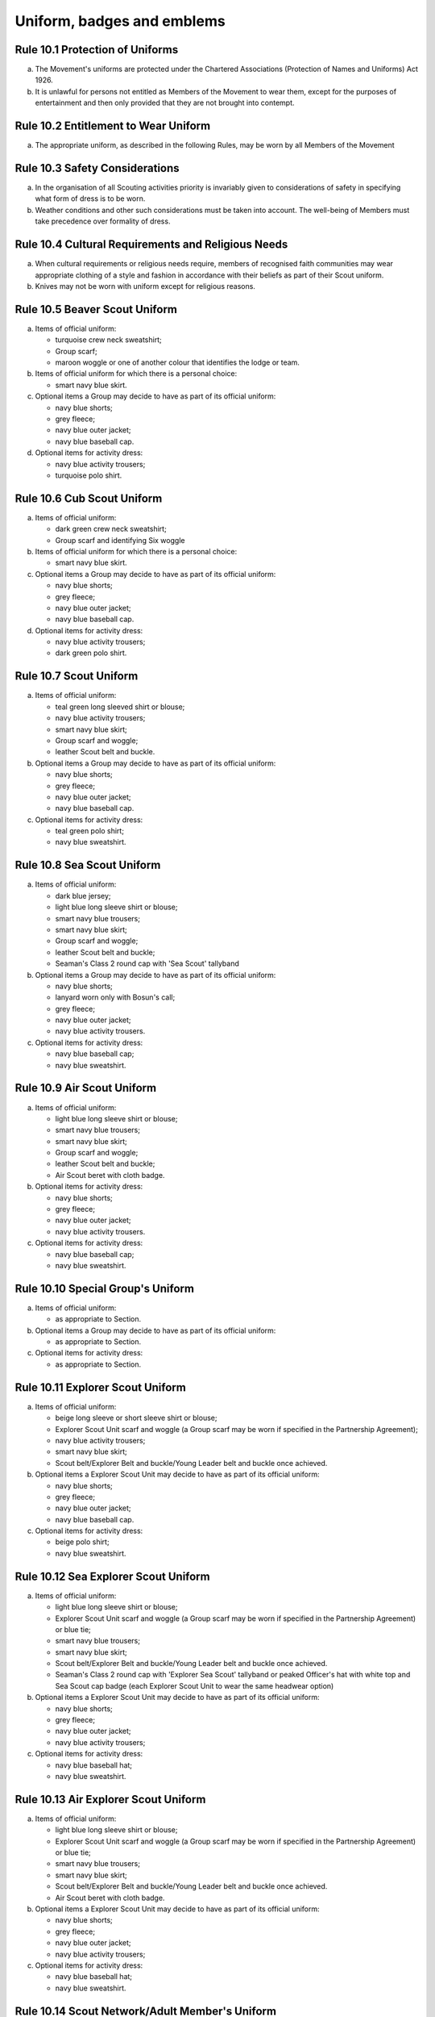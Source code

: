 Uniform, badges and emblems
===========================


Rule 10.1 Protection of Uniforms
--------------------------------
a. The Movement's uniforms are protected under the Chartered Associations (Protection of Names and Uniforms) Act 1926.

b. It is unlawful for persons not entitled as Members of the Movement to wear them, except for the purposes of entertainment and then only provided that they are not brought into contempt.

Rule 10.2 Entitlement to Wear Uniform
-------------------------------------
a. The appropriate uniform, as described in the following Rules, may be worn by all Members of the Movement

Rule 10.3 Safety Considerations
-------------------------------
a. In the organisation of all Scouting activities priority is invariably given to considerations of safety in specifying what form of dress is to be worn.

b. Weather conditions and other such considerations must be taken into account. The well-being of Members must take precedence over formality of dress.

Rule 10.4 Cultural Requirements and Religious Needs
---------------------------------------------------
a. When cultural requirements or religious needs require, members of recognised faith communities may wear appropriate clothing of a style and fashion in accordance with their beliefs as part of their Scout uniform.

b. Knives may not be worn with uniform except for religious reasons.

Rule 10.5 Beaver Scout Uniform
------------------------------
a. Items of official uniform:

   *  turquoise crew neck sweatshirt;
   *  Group scarf;
   *  maroon woggle or one of another colour that identifies the lodge or team.

b. Items of official uniform for which there is a personal choice:

   *  smart navy blue skirt.

c. Optional items a Group may decide to have as part of its official uniform:

   *  navy blue shorts;
   *  grey fleece;
   *  navy blue outer jacket;
   *  navy blue baseball cap.

d. Optional items for activity dress:

   *  navy blue activity trousers;
   *  turquoise polo shirt.

Rule 10.6 Cub Scout Uniform
---------------------------
a. Items of official uniform:

   *  dark green crew neck sweatshirt;
   *  Group scarf and identifying Six woggle

b. Items of official uniform for which there is a personal choice:

   *  smart navy blue skirt.

c. Optional items a Group may decide to have as part of its official uniform:

   *  navy blue shorts;
   *  grey fleece;
   *  navy blue outer jacket;
   *  navy blue baseball cap.

d. Optional items for activity dress:

   *  navy blue activity trousers;
   *  dark green polo shirt.

Rule 10.7 Scout Uniform
-----------------------
a. Items of official uniform:

   *  teal green long sleeved shirt or blouse;
   *  navy blue activity trousers;
   *  smart navy blue skirt;
   *  Group scarf and woggle;
   *  leather Scout belt and buckle.

b. Optional items a Group may decide to have as part of its official uniform:

   *  navy blue shorts;
   *  grey fleece;
   *  navy blue outer jacket;
   *  navy blue baseball cap.

c. Optional items for activity dress:

   *  teal green polo shirt;
   *  navy blue sweatshirt.

Rule 10.8 Sea Scout Uniform
---------------------------
a. Items of official uniform:

   *  dark blue jersey;
   *  light blue long sleeve shirt or blouse;
   *  smart navy blue trousers;
   *  smart navy blue skirt;
   *  Group scarf and woggle;
   *  leather Scout belt and buckle;
   *  Seaman's Class 2 round cap with 'Sea Scout' tallyband

b. Optional items a Group may decide to have as part of its official uniform:

   *  navy blue shorts;
   *  lanyard worn only with Bosun's call;
   *  grey fleece;
   *  navy blue outer jacket;
   *  navy blue activity trousers.

c. Optional items for activity dress:

   *  navy blue baseball cap;
   *  navy blue sweatshirt.

Rule 10.9 Air Scout Uniform
---------------------------
a. Items of official uniform:

   *  light blue long sleeve shirt or blouse;
   *  smart navy blue trousers;
   *  smart navy blue skirt;
   *  Group scarf and woggle;
   *  leather Scout belt and buckle;
   *  Air Scout beret with cloth badge.

b. Optional items for activity dress:

   *  navy blue shorts;
   *  grey fleece;
   *  navy blue outer jacket;
   *  navy blue activity trousers.

c. Optional items for activity dress:

   *  navy blue baseball cap;
   *  navy blue sweatshirt.

Rule 10.10 Special Group's Uniform
----------------------------------
a. Items of official uniform:

   *  as appropriate to Section.

b. Optional items a Group may decide to have as part of its official uniform:

   *  as appropriate to Section.

c. Optional items for activity dress:

   *  as appropriate to Section.

Rule 10.11 Explorer Scout Uniform
---------------------------------
a. Items of official uniform:

   *  beige long sleeve or short sleeve shirt or blouse;
   *  Explorer Scout Unit scarf and woggle (a Group scarf may be worn if specified in the Partnership Agreement);
   *  navy blue activity trousers;
   *  smart navy blue skirt;
   *  Scout belt/Explorer Belt and buckle/Young Leader belt and buckle once achieved.

b. Optional items a Explorer Scout Unit may decide to have as part of its official uniform:

   *  navy blue shorts;
   *  grey fleece;
   *  navy blue outer jacket;
   *  navy blue baseball cap.

c. Optional items for activity dress:

   *  beige polo shirt;
   *  navy blue sweatshirt.

Rule 10.12  Sea Explorer Scout Uniform
--------------------------------------
a. Items of official uniform:

   *  light blue long sleeve shirt or blouse;
   *  Explorer Scout Unit scarf and woggle (a Group scarf may be worn if specified in the Partnership Agreement) or blue tie;
   *  smart navy blue trousers;
   *  smart navy blue skirt;
   *  Scout belt/Explorer Belt and buckle/Young Leader belt and buckle once achieved.
   *  Seaman's Class 2 round cap with 'Explorer Sea Scout' tallyband or peaked Officer's hat with white top and Sea Scout cap badge (each Explorer Scout Unit to wear the same headwear option)

b. Optional items a Explorer Scout Unit may decide to have as part of its official uniform:

   *  navy blue shorts;
   *  grey fleece;
   *  navy blue outer jacket;
   *  navy blue activity trousers;

c. Optional items for activity dress:

   *  navy blue baseball hat;
   *  navy blue sweatshirt.

Rule 10.13 Air Explorer Scout Uniform
-------------------------------------
a. Items of official uniform:

   *  light blue long sleeve shirt or blouse;
   *  Explorer Scout Unit scarf and woggle (a Group scarf may be worn if specified in the Partnership Agreement) or blue tie;
   *  smart navy blue trousers;
   *  smart navy blue skirt;
   *  Scout belt/Explorer Belt and buckle/Young Leader belt and buckle once achieved.
   *  Air Scout beret with cloth badge.

b. Optional items a Explorer Scout Unit may decide to have as part of its official uniform:

   *  navy blue shorts;
   *  grey fleece;
   *  navy blue outer jacket;
   *  navy blue activity trousers;

c. Optional items for activity dress:

   *  navy blue baseball hat;
   *  navy blue sweatshirt.

Rule 10.14 Scout Network/Adult Member's Uniform
-----------------------------------------------
a. Items of official uniform:

   *  stone long sleeve or short sleeve shirt or blouse;
   *  Group / Explorer Scout Unit / Scout Network / universal / Gilwell / Scout Active Support scarf (as entitled) and woggle or, on formal occasions, a blue tie;
   *  Scout belt/Explorer Belt and buckle;

b. Items of official uniform for which there is a personal choice:

   *  navy blue activity trousers;
   *  smart navy blue trousers;
   *  smart navy blue skirt.

c. Optional items a Group / Explorer Scout Unit / Scout Network / Scout Active Support Unit may decide to have as part of its official adult uniform:

   *  navy blue shorts;
   *  grey fleece;
   *  navy blue outer jacket;
   *  navy blue baseball cap.

d. Optional items a Group / Explorer Scout Unit / Scout Network / Scout Active Support Unit may decide to have as part of its official adult uniform:

   *  navy blue sweatshirt: (please note that this is no longer a current item of stock at Scout Shops)
   *  stone polo shirt.

Rule 10.15 Sea Scout Network/Adult Member's Uniform
---------------------------------------------------
a. Items of official uniform:

   *  light blue long sleeve shirt or blouse;
   *  smart navy blue trousers;
   *  smart navy blue skirt;
   *  Group / Explorer Scout Unit / Scout Network / universal / Gilwell / Scout Active Support scarf (as entitled) and woggle or, blue tie on formal occasions;
   *  Scout belt / Explorer Belt and buckle;
   *  peaked Officer hat with white top and Sea Scout cap badge;
   *  Naval pattern tricorn hat option for females holding uniformed appointments.

b. Optional items a Group / Explorer Scout Unit / Scout Network / Scout Active Support Unit may decide to have as part of its official adult uniform:

   *  navy blue shorts;
   *  navy blue activity trousers;
   *  grey fleece;
   *  navy blue outer jacket;
   *  lanyard worn only with Bosun's call.

c. Optional items for activity dress:

   *  navy blue sweatshirt;
   *  navy blue baseball cap.

Rule 10.16 Air Scout Network/Adult Member's Uniform
---------------------------------------------------
a. Items of official uniform:

   *  light blue long sleeve shirt or blouse;
   *  smart navy blue trousers;
   *  smart navy blue skirt;
   *  Group / Explorer Scout Unit / Scout Network / universal / Gilwell / Scout Active Support scarf (as entitled) and woggle or, blue tie on formal occasions;
   *  Scout belt / Explorer Belt and buckle;
   *  Air Scout beret with cloth badge.

b. Optional items a Group / Explorer Scout Unit / Scout Network / Scout Active Support Unit may decide to have as part of its official adult uniform:

   *  navy blue shorts;
   *  navy blue activity trousers;
   *  grey fleece;
   *  navy blue outer jacket;

c. Optional items for activity dress:

   *  navy blue sweatshirt;
   *  navy blue baseball cap.

Rule 10.17 Marching bands sv
----------------------------
a. Uniform:

   i. Members of Scout Marching Bands have two options from which the Band as a whole may choose:

      *  youth members may wear the official uniform shirt for their Section or the approved sweatshirt (for Cub Scouts and Beaver Scouts only). Adults wear the adult official uniform shirt;

         or

      *  all members, including adults, wear the official uniform shirt i.e. the Scout, Explorer Scout or the adult official uniform shirt.

   ii. Members wear the official uniform blue tie or the Group or other approved scarf and woggle;
   iii. Members wear the official uniform smart trousers. Younger members, for whom smaller sizes of the official uniform trousers or skirts may not be available, may wear trousers or skirts of similar colour and style to the official uniform smart garments.

b. Badges:

   i. The Membership Badge and the appropriate County, District and Group name tape may be worn on the shirt selected by the band.
   ii. Individual badges earned, emblems and awards may also be worn on the uniform selected by the band.

c. Additional options:

   i. Protective clothing for drummers;
   ii. Sashes, music pouches, white gloves, belts and socks as appropriate;
   iii. Berets with the arrowhead badge only, for competitions where the rules necessitate the wearing of headgear;
   iv. Lanyards are not permitted except as part of Sea Scout uniform.

Rule 10.18 The Kilt & Pleated Tartan Skirts
-------------------------------------------
a. Kilts and pleated tartan skirts may be worn as part of the appropriate uniform, subject to the following colour:

   *  in Scotland, male Members who are entitled to wear uniform may wear the tartan kilt of any tartan;
   *  elsewhere, male Members who are entitled by descent to wear tartan may wear the kilt;
   *  in Scotland, female Members who are entitled to wear uniform may wear a pleated tartan skirt of any tartan;
   *  elsewhere, female Members who are entitled to wear tartan may wear a pleated tartan skirt;
   *  outside Scotland, where Members are entitled to wear tartan, male holders of appointments may wear the kilt of their own or Scout tartan and female holders of appointments may wear a pleated tartan skirt of their own or Scout tartan;
   *  in Northern Ireland, male Members who are entitled to wear uniform may wear the saffron kilt;
   *  elsewhere, male Members who are entitled by descent to do so may wear the saffron kilt;
   *  in Northern Ireland, female Members who are entitled to wear uniform may wear a saffron pleated skirt;
   *  Elsewhere, female Members who are entitled by descent to wear saffron may wear a saffron pleated skirt;
   *  Outside Northern Ireland, where Members are entitled to wear saffron, male holders of appointments may wear a saffron kilt and female holders of appointments may wear a pleated saffron skirt

b. The following items are correct wear with the tartan kilt: plain leather sporran, plain lovat green knee length socks and green garter tabs, black shoes, outer jacket tailored for wear with the kilt (optional).

c. The following items are correct wear with the saffron kilt: plain leather sporran, plain knee length socks of a traditional colour (e.g. green, fawn or white), black or brown shoes, outer jacket tailored for wear with the kilt (optional).

d. Where a Section is wearing saffron, the sock and shoe colours must be the same for the whole Section. This decision is to be taken by the Section Leader after consensus has been sought.

Rule 10.19 Position of Badges on Uniform
----------------------------------------
a. See the illustrations 'Positions of Badges on Uniform' at the end of in this chapter.

Rule 10.20 Awards and Decorations - Method of Wear
--------------------------------------------------
a. Scout awards and decorations (except the Silver Wolf, the Silver Acorn and its Bar, Award for Merit and its Bar, which are worn around the neck) and the emblems corresponding to them are worn immediately above the right breast.

b. Awards and decorations are worn in the following order from the wearer's left to right: awards for gallantry, meritorious conduct, good service, the Chief Scout's Personal Award, Chief Scout's length of service awards.

c. The Cornwell Scout Badge and its emblem are worn above this line of emblems.

d. Only the highest award received for good service and its emblem and the highest award for long service may be worn.

e. King's and Queen's medals, war medals, decorations and orders, and decorations conferred by foreign governments may be worn on Scout uniform on appropriate occasions. The ribbons of King's and Queen's medals, war medals, decorations and orders, and ribbons of decorations conferred by foreign governments may be worn on uniform above the left breast pocket.

f. Ribbons of decorations conferred by foreign and Commonwealth Scout Associations are worn below the emblems of United Kingdom Scout Association decorations.
g. The life-saving medals of the Order of St. John and the Royal Humane Society, together with their ribbons, may be worn with uniform.

Rule 10.21 Badges and Emblems - Method of Wear
----------------------------------------------
a. Beaver Scouts, on entering the Cub Scout Pack, may continue to wear the Chief Scout's Bronze Award. The award must be removed when the Cub Scout gains their Chief Scout's Silver Award. It is to be worn on the right breast (as illustrated in Positions of Badges on Uniform).

b. This rule is intentionally left blank.

c. This rule is intentionally left blank.

d. A Cub Scout, on entering the Scout Troop, may continue to wear their Chief Scout's Silver Award.

e. This rule is intentionally left blank.

f. This rule is intentionally left blank.

g. This rule is intentionally left blank.

h. A Scout on entering an Explorer Scout Unit may continue to wear the Chief Scout's Gold Award.

i. This rule is intentionally left blank.

j. This rule is intentionally left blank.

k. This rule is intentionally left blank.

l. An Explorer Scout on entering the Scout Network may continue to wear the Chief Scout's Platinum or Diamond Award or Queen's Scout Award. The Award will be removed when the next Award is gained.

m. This rule is intentionally left blank.

n. This rule is intentionally left blank.

o. Cub Scouts, Scouts and Explorer Scouts may also wear the current Joining In / Participation and Moving On Awards.

   The award must be removed when the Scout gains the Chief Scout's Platinum Award.

p. The Queen's Scout Award / Queen's Guide Award Badge, Explorer Belt Badge, Scouts of the World Award, Scout Wings Award and Young Leader Service Award may be worn on uniform by adults so entitled.

q. A metal version of the Queen's Scout Award cloth badge is available for wear when out of uniform by those who have gained the award.

Rule 10.22 Badges and Awards - Supply
-------------------------------------
a. Badges and awards must be obtained through County Badge Secretaries; District Badge Secretaries or Scout Store.

b. The exception to (a) above is the initial Queen's Scout Award, the Explorer Belt badge, the Scouts of the World Award, Good Service awards, Length of Service awards as well as Meritorious Conduct and Gallantry awards which are only available from Headquarters. Replacements are available from Scout Store.

Rule 10.23 The World Membership Badge
-------------------------------------
a. The World Membership Badge is the symbol of Membership of World Scouting and of The Scout Association as a part of World Scouting.

b. It is the property of the World Scout Bureau and it may only be used or worn as permitted in these Rules.

c. A metal form of the World Membership Badge is available for Members of the Movement to wear with ordinary clothes.

Rule 10.24 The Scout Association Arrowhead Badge
------------------------------------------------
a. The Arrowhead Badge is the symbol of The Scout Association and is part of the Association's Armorial Bearings.

b. The Arrowhead Badge may be worn on activity or special garments.

Rule 10.25 Identifying Name Tapes
---------------------------------
a. The name of the Group, Explorer Scout Unit, Scout Network or Scout Active Support Unit may appear in red, green, blue, white or yellow lettering on a single tape no more than 12mm deep on a green background.

b. The name of Sea and Air Scout Groups may appear in the same colours, but on a dark blue background.

Rule 10.26 Identifying Group, District and County Badges sv
-----------------------------------------------------------
a. Group, Unit or Network badges bearing distinctive identifying emblems and/or lettering and of any size up to 50 mm deep by 38 mm wide may be worn after approval by the County Commissioner to whom a drawing or specimen of the design must be submitted.

b. District and County badges bearing distinctive identifying emblems and/or lettering and of any size up to 50 mm deep by 38 mm wide may be worn after approval by the County Commissioner to whom a drawing or specimen of the design must be submitted.

   A manufactured example of all District and County badges should be submitted subsequently to Headquarters.

c. A combined District and County badge bearing distinctive identifying emblems and/or lettering and of any size, rectangular in shape up to 50 mm deep by 76 mm wide may be worn after approval by the County Commissioner to whom a drawing or specimen of the design must be submitted. The District section will be on the left side of the badge, and the District and County sections are to be equal in width.

   A manufactured example of all District and County badges should be submitted subsequently to Headquarters.

d. Sponsored Scout Groups may wear, as a Group badge, an appropriate badge produced by organisations approved as Sponsoring Organisations by Headquarters. The decision whether to wear such a Group badge is the responsibility of the Group Scout Leader in consultation with the Group Leaders' Meeting and the Sponsoring Authority. Approval as in Rule 10.26 (a) applies.

Rule 10.27 Identifying Group, Explorer Scout Unit and Scout Network Scarves
---------------------------------------------------------------------------
a. Scarves worn by Members of a Scout Group as part of the appropriate uniform must all be of the same colour(s).

b. For Scout Groups, the colour(s) are chosen by the Group Leaders' Meeting, subject to the approval of the District Commissioner and the District Executive Committee.

c. Groups in the same District should wear scarves of different colours if this is possible.

d. For Explorer Scout Units and District Scout Networks, the colour(s) are chosen by the Section's members, subject to the approval of the District Commissioner and the District Executive Committee.
e. Explorer Scout Unit scarves may be chosen by the Explorer Scout Unit subject to the approval of the District Commissioner and the District Executive Committee.

f. District Scout Network scarves may be chosen by the Scout Network members with the approval of the District Commissioner and the District Executive Committee.

Rule 10.28  Air Scout Identification Badge
------------------------------------------
a. An Air Scout identification badge may be worn by any Member of an Air Scout Group.

b. Explorer Scout Members, Scout Network Members or Leaders associated with an Air Scout Group may also wear the badge.

Rule 10.29 Royal Navy or Royal Air Force Recognition Scheme Badges
------------------------------------------------------------------
a. Scouts, Explorer Scouts, Scout Network Members and Leaders in or associated with a Group, Explorer Scout Unit or Scout Network which is recognised by the Royal Navy or Royal Air Force may wear the appropriate R.N. or R.A.F. Recognition Badge.

Rule 10.30 This rule is intentionally left blank
------------------------------------------------
BLANK RULE DUMMY

Rule 10.31 This rule is intentionally left blank
------------------------------------------------
BLANK RULE DUMMY

Rule 10.32 The Duke of Edinburgh's Award Badges
-----------------------------------------------
a. Cloth badges of The Duke of Edinburgh's Award are worn on uniform by members who are entitled to wear them.

b. Only the badge of the highest Award gained may be worn.

c. In the case of the Gold Award only, the badge may be worn on uniform by adults so entitled.

Rule 10.33  Occasional Badges Worn with Uniform
-----------------------------------------------
a. Occasional badges in respect of national programmes, activities or events may be worn as directed and for such periods as decided by Headquarters.

b. Occasional badges for wear by Members of a Group, a District or County in connection with a special gathering, camp, event or anniversary must be approved by the County Commissioner to whom a drawing or specimen of the design must be submitted.

c. Such badges must not be worn after a period of three months from the date of the conclusion of the occasion unless exceptionally authorised by the County Commissioner in respect of special circumstances for a further period not exceeding nine months.

Rule 10.34 The Union Flag Badge
-------------------------------
a. The Union Flag badge may be worn on uniform when going overseas on a Scouting activity and indefinitely on return.

Rule 10.35 Mourning
-------------------
a. A black crepe band 50mm wide may be worn on the left arm above the elbow to denote mourning.

Rule 10.36 Adult Training Awards
--------------------------------
a. On completion of the Getting Started modules, uniformed adults may wear the Gilwell Turks Head woggle.

b. For occasions when uniform is not worn, uniformed adults may wear a metal pin badge depicting the Gilwell log and axe.

c. On completion of the Getting Started modules non-uniformed adults may wear a metal pin badge depicting the Gilwell log and axe.

d. The Award for completion of training for Leaders, Managers and Supporters is the Wood Badge.

e. Leaders holding the Wood Badge may wear the Gilwell Scarf and woggle.

Rule 10.37 The Scout Active Support Badge
-----------------------------------------
a. The Scout Active Support Badge is an optional item to be worn on the adult uniform.

b. For occasions when uniform is not worn, members may wear a metal Scout Active Support pin badge.

Rule 10.38 Badges of Other Organisations
----------------------------------------
a. Unless specifically mentioned elsewhere in the Rules of the Association, badges of other organisations are not worn with uniform.

b. Explorer Scouts, Members of Scout Network and adult members who have gained the Queen's Guide Award may wear the badge on their uniform.

c. Scouts, Explorer Scouts, Scout Network Members and adult Members may wear with uniform the approved proficiency badges of a number of organisations involved with First Aid and the Saving of Life.

d. This rule is intentionally left blank.

e. Scouts, Explorer Scouts, Scout Network Members and adult Members who hold approved First Aid or Life Saving qualifications for which there is no cloth badge may wear The Scout Association badge(s) as appropriate.

f. This rule is intentionally left blank.

Rule 10.39 Uniform Diagrams
---------------------------
BLANK RULE DUMMY